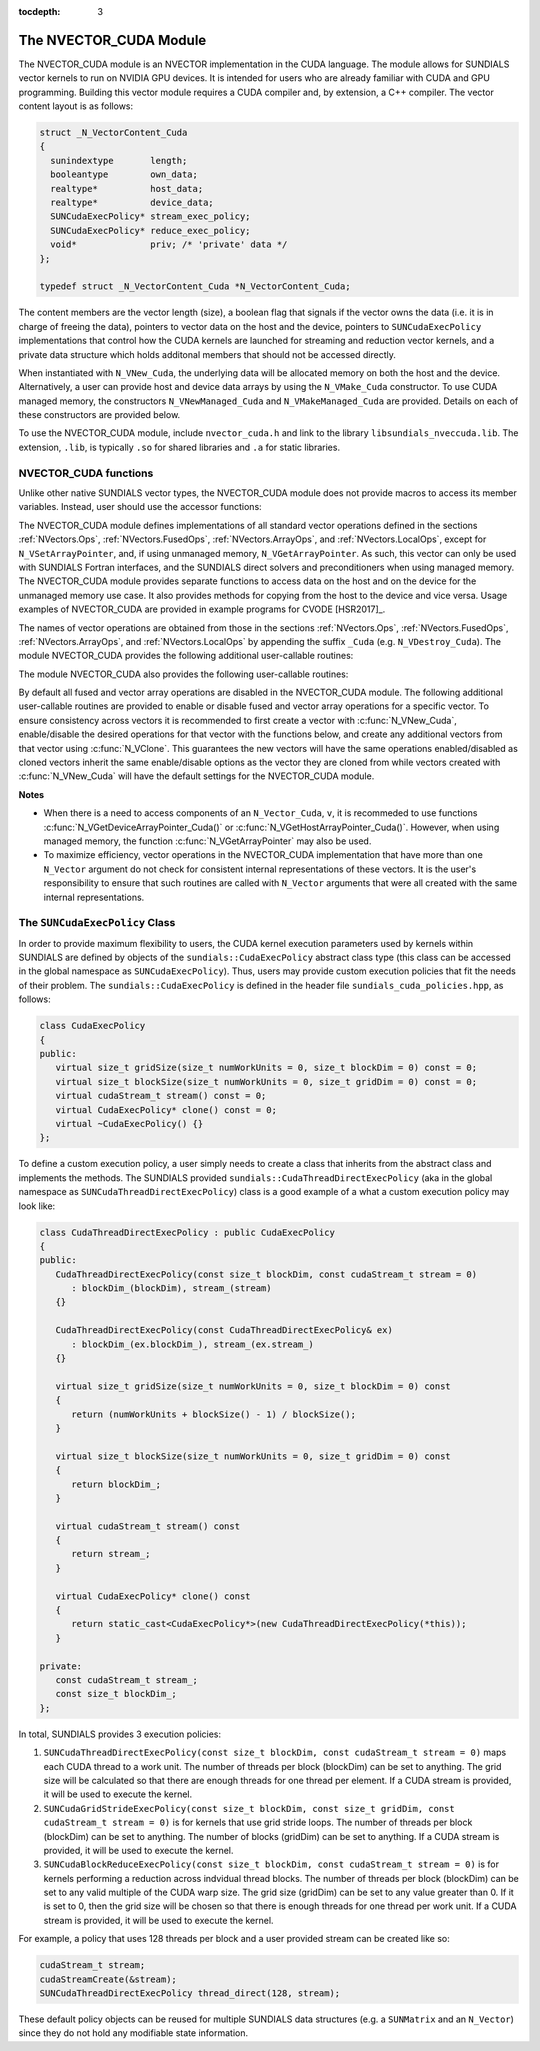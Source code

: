 ..
   Programmer(s): Daniel R. Reynolds @ SMU
   ----------------------------------------------------------------
   SUNDIALS Copyright Start
   Copyright (c) 2002-2020, Lawrence Livermore National Security
   and Southern Methodist University.
   All rights reserved.

   See the top-level LICENSE and NOTICE files for details.

   SPDX-License-Identifier: BSD-3-Clause
   SUNDIALS Copyright End
   ----------------------------------------------------------------

:tocdepth: 3


.. _NVectors.CUDA:

The NVECTOR_CUDA Module
======================================

The NVECTOR_CUDA module is an NVECTOR implementation in the CUDA language.
The module allows for SUNDIALS vector kernels to run on NVIDIA GPU devices. It is intended
for users who are already familiar with CUDA and GPU programming. Building this vector
module requires a CUDA compiler and, by extension, a C++ compiler. The vector content layout
is as follows:

.. code-block:: c++

   struct _N_VectorContent_Cuda 
   {
     sunindextype       length;
     booleantype        own_data;
     realtype*          host_data;
     realtype*          device_data;
     SUNCudaExecPolicy* stream_exec_policy;
     SUNCudaExecPolicy* reduce_exec_policy;
     void*              priv; /* 'private' data */
   };

   typedef struct _N_VectorContent_Cuda *N_VectorContent_Cuda;


The content members are the vector length (size), a boolean flag that signals if 
the vector owns the data (i.e. it is in charge of freeing the data), pointers to
vector data on the host and the device, pointers to ``SUNCudaExecPolicy``
implementations that control how the CUDA kernels are launched for streaming and 
reduction vector kernels, and a private data structure which holds additonal members
that should not be accessed directly.

When instantiated with ``N_VNew_Cuda``, the underlying data will be allocated
memory on both the host and the device. Alternatively, a user can provide host
and device data arrays by using the ``N_VMake_Cuda`` constructor. To use CUDA
managed memory, the constructors ``N_VNewManaged_Cuda`` and
``N_VMakeManaged_Cuda`` are provided. Details on each of these constructors
are provided below.

To use the NVECTOR_CUDA module, include ``nvector_cuda.h`` and link to
the library ``libsundials_nveccuda.lib``. The extension, ``.lib``, is
typically ``.so`` for shared libraries and ``.a`` for static libraries.


NVECTOR_CUDA functions
-----------------------------------

Unlike other native SUNDIALS vector types, the NVECTOR_CUDA module does not
provide macros to access its member variables. Instead, user should use the
accessor functions:


.. c:function:: realtype* N_VGetHostArrayPointer_Cuda(N_Vector v)

   This function returns pointer to the vector data on the host.


.. c:function:: realtype* N_VGetDeviceArrayPointer_Cuda(N_Vector v)

   This function returns pointer to the vector data on the device.


.. c:function:: booleantype N_VIsManagedMemory_Cuda(N_Vector v)

   This function returns a boolean flag indiciating if the vector
   data array is in managed memory or not.


The NVECTOR_CUDA module defines implementations of all standard vector
operations defined in the sections :ref:`NVectors.Ops`, :ref:`NVectors.FusedOps`,
:ref:`NVectors.ArrayOps`, and :ref:`NVectors.LocalOps`, except for
``N_VSetArrayPointer``, and, if using unmanaged memory, ``N_VGetArrayPointer``.
As such, this vector can only be used with SUNDIALS Fortran interfaces, and the
SUNDIALS direct solvers and preconditioners when using managed memory.
The NVECTOR_CUDA module provides separate functions to access data on the host
and on the device for the unmanaged memory use case. It also provides methods for
copying from the host to the device and vice versa. Usage examples of NVECTOR_CUDA
are provided in example programs for CVODE [HSR2017]_.

The names of vector operations are obtained from those in the sections
:ref:`NVectors.Ops`, :ref:`NVectors.FusedOps`, :ref:`NVectors.ArrayOps`, and
:ref:`NVectors.LocalOps` by appending the suffix ``_Cuda``
(e.g. ``N_VDestroy_Cuda``).  The module NVECTOR_CUDA provides the
following additional user-callable routines:



.. c:function:: N_Vector N_VNew_Cuda(sunindextype length)

   This function creates and allocates memory for a CUDA ``N_Vector``.
   The vector data array is allocated on both the host and device.


.. c:function:: N_Vector N_VNewManaged_Cuda(sunindextype vec_length)

   This function creates and allocates memory for a CUDA
   ``N_Vector``. The vector data array is allocated in managed memory.


.. c:function:: N_Vector N_VNewEmpty_Cuda(sunindextype vec_length)

   This function creates a new ``N_Vector`` wrapper with the pointer
   to the wrapped CUDA vector set to ``NULL``.  It is used by
   :c:func:`N_VNew_Cuda()`, :c:func:`N_VMake_Cuda()`, and
   :c:func:`N_VClone_Cuda()` implementations.


.. c:function:: N_Vector N_VMake_Cuda(sunindextype vec_length, realtype \*h_vdata, realtype \*d_vdata)


   This function creates a CUDA ``N_Vector`` with user-supplied vector data arrays
   for the host and the device.


.. c:function:: N_Vector N_VMakeManaged_Cuda(sunindextype vec_length, realtype \*vdata)

   This function creates a CUDA ``N_Vector`` with a user-supplied
   managed memory data array.


.. c:function:: N_Vector N_VMakeWithManagedAllocator_Cuda(sunindextype length, void* (\*allocfn)(size_t size), void (\*freefn)(void* ptr))

   This function creates a CUDA ``N_Vector`` with a user-supplied memory allocator.
   It requires the user to provide a corresponding free function as well.
   The memory allocated by the allocator function must behave like CUDA managed memory.
   


The module NVECTOR_CUDA also provides the following user-callable routines:

.. c:function:: void N_VSetKernelExecPolicy_Cuda(N_Vector v, 
                                                 SUNCudaExecPolicy* stream_exec_policy,
                                                 SUNCudaExecPolicy* reduce_exec_policy)

   This function sets the execution policies which control the kernel parameters
   utilized when launching the streaming and reduction CUDA kernels. By default
   the vector is setup to use the ``SUNCudaThreadDirectExecPolicy`` and 
   ``SUNCudaBlockReduceExecPolicy``. Any custom execution policy for reductions
   must ensure that the grid dimensions (number of thread blocks) is a multiple of
   the CUDA warp size (32). See section :ref:`NVectors.CUDA.SUNCudaExecPolicy`
   below for more information about the ``SUNCudaExecPolicy`` class.     

   *Note: All vectors used in a single instance of a {\sundials} solver must
   use the same execution policy. It is **strongly recommended** that
   this function is called immediately after constructing the vector,
   and any subsequent vector be created by cloning to ensure consistent execution
   policies across vectors*                                   


.. c:function:: void N_VSetCudaStream_Cuda(N_Vector v, cudaStream_t \*stream)

   **DEPRECATED** This function will be removed in the next major release,
   user should utilize the ``N_VSetKernelExecPolicy_Cuda`` function instead.

   This function sets the CUDA stream that all vector kernels will be launched on.
   By default an NVECTOR_CUDA uses the default CUDA stream.

   *Note: All vectors used in a single instance of a {\sundials} solver must
   use the same CUDA stream. It is **strongly recommended** that
   this function is called immediately after constructing the vector,
   and any subsequent vector be created by cloning to ensure consistent execution
   policies across vectors* 


.. c:function:: realtype* N_VCopyToDevice_Cuda(N_Vector v)

   This function copies host vector data to the device.


.. c:function:: realtype* N_VCopyFromDevice_Cuda(N_Vector v)

   This function copies vector data from the device to the host.


.. c:function:: void N_VPrint_Cuda(N_Vector v)

   This function prints the content of a CUDA vector to ``stdout``.


.. c:function:: void N_VPrintFile_Cuda(N_Vector v, FILE *outfile)

   This function prints the content of a CUDA vector to ``outfile``.


By default all fused and vector array operations are disabled in the NVECTOR_CUDA
module. The following additional user-callable routines are provided to
enable or disable fused and vector array operations for a specific vector. To
ensure consistency across vectors it is recommended to first create a vector
with :c:func:`N_VNew_Cuda`, enable/disable the desired operations for that vector
with the functions below, and create any additional vectors from that vector
using :c:func:`N_VClone`. This guarantees the new vectors will have the same
operations enabled/disabled as cloned vectors inherit the same enable/disable
options as the vector they are cloned from while vectors created with
:c:func:`N_VNew_Cuda` will have the default settings for the NVECTOR_CUDA module.

.. c:function:: int N_VEnableFusedOps_Cuda(N_Vector v, booleantype tf)

   This function enables (``SUNTRUE``) or disables (``SUNFALSE``) all fused and
   vector array operations in the CUDA vector. The return value is ``0`` for
   success and ``-1`` if the input vector or its ``ops`` structure are ``NULL``.

.. c:function:: int N_VEnableLinearCombination_Cuda(N_Vector v, booleantype tf)

   This function enables (``SUNTRUE``) or disables (``SUNFALSE``) the linear
   combination fused operation in the CUDA vector. The return value is ``0`` for
   success and ``-1`` if the input vector or its ``ops`` structure are ``NULL``.

.. c:function:: int N_VEnableScaleAddMulti_Cuda(N_Vector v, booleantype tf)

   This function enables (``SUNTRUE``) or disables (``SUNFALSE``) the scale and
   add a vector to multiple vectors fused operation in the CUDA vector. The
   return value is ``0`` for success and ``-1`` if the input vector or its
   ``ops`` structure are ``NULL``.

.. c:function:: int N_VEnableDotProdMulti_Cuda(N_Vector v, booleantype tf)

   This function enables (``SUNTRUE``) or disables (``SUNFALSE``) the multiple
   dot products fused operation in the CUDA vector. The return value is ``0``
   for success and ``-1`` if the input vector or its ``ops`` structure are
   ``NULL``.

.. c:function:: int N_VEnableLinearSumVectorArray_Cuda(N_Vector v, booleantype tf)

   This function enables (``SUNTRUE``) or disables (``SUNFALSE``) the linear sum
   operation for vector arrays in the CUDA vector. The return value is ``0`` for
   success and ``-1`` if the input vector or its ``ops`` structure are ``NULL``.

.. c:function:: int N_VEnableScaleVectorArray_Cuda(N_Vector v, booleantype tf)

   This function enables (``SUNTRUE``) or disables (``SUNFALSE``) the scale
   operation for vector arrays in the CUDA vector. The return value is ``0`` for
   success and ``-1`` if the input vector or its ``ops`` structure are ``NULL``.

.. c:function:: int N_VEnableConstVectorArray_Cuda(N_Vector v, booleantype tf)

   This function enables (``SUNTRUE``) or disables (``SUNFALSE``) the const
   operation for vector arrays in the CUDA vector. The return value is ``0`` for
   success and ``-1`` if the input vector or its ``ops`` structure are ``NULL``.

.. c:function:: int N_VEnableWrmsNormVectorArray_Cuda(N_Vector v, booleantype tf)

   This function enables (``SUNTRUE``) or disables (``SUNFALSE``) the WRMS norm
   operation for vector arrays in the CUDA vector. The return value is ``0`` for
   success and ``-1`` if the input vector or its ``ops`` structure are ``NULL``.

.. c:function:: int N_VEnableWrmsNormMaskVectorArray_Cuda(N_Vector v, booleantype tf)

   This function enables (``SUNTRUE``) or disables (``SUNFALSE``) the masked WRMS
   norm operation for vector arrays in the CUDA vector. The return value is
   ``0`` for success and ``-1`` if the input vector or its ``ops`` structure are
   ``NULL``.

.. c:function:: int N_VEnableScaleAddMultiVectorArray_Cuda(N_Vector v, booleantype tf)

   This function enables (``SUNTRUE``) or disables (``SUNFALSE``) the scale and
   add a vector array to multiple vector arrays operation in the CUDA vector. The
   return value is ``0`` for success and ``-1`` if the input vector or its
   ``ops`` structure are ``NULL``.

.. c:function:: int N_VEnableLinearCombinationVectorArray_Cuda(N_Vector v, booleantype tf)

   This function enables (``SUNTRUE``) or disables (``SUNFALSE``) the linear
   combination operation for vector arrays in the CUDA vector. The return value
   is ``0`` for success and ``-1`` if the input vector or its ``ops`` structure
   are ``NULL``.


**Notes**

* When there is a need to access components of an ``N_Vector_Cuda``, ``v``,
  it is recommeded to use functions :c:func:`N_VGetDeviceArrayPointer_Cuda()` or
  :c:func:`N_VGetHostArrayPointer_Cuda()`. However, when using managed memory,
  the function :c:func:`N_VGetArrayPointer` may also be used.

* To maximize efficiency, vector operations in the NVECTOR_CUDA implementation
  that have more than one ``N_Vector`` argument do not check for
  consistent internal representations of these vectors. It is the user's
  responsibility to ensure that such routines are called with ``N_Vector``
  arguments that were all created with the same internal representations.


.. _NVectors.CUDA.SUNCudaExecPolicy:

The ``SUNCudaExecPolicy`` Class
--------------------------------


In order to provide maximum flexibility to users, the CUDA kernel execution parameters used
by kernels within SUNDIALS are defined by objects of the ``sundials::CudaExecPolicy``
abstract class type (this class can be accessed in the global namespace as ``SUNCudaExecPolicy``).
Thus, users may provide custom execution policies that fit the needs of their problem. The
``sundials::CudaExecPolicy`` is defined in the header file ``sundials_cuda_policies.hpp``,
as follows:

.. code-block:: c++

   class CudaExecPolicy
   {
   public:
      virtual size_t gridSize(size_t numWorkUnits = 0, size_t blockDim = 0) const = 0;
      virtual size_t blockSize(size_t numWorkUnits = 0, size_t gridDim = 0) const = 0; 
      virtual cudaStream_t stream() const = 0;
      virtual CudaExecPolicy* clone() const = 0;
      virtual ~CudaExecPolicy() {}
   };


To define a custom execution policy, a user simply needs to create a class that inherits from
the abstract class and implements the methods. The SUNDIALS provided
``sundials::CudaThreadDirectExecPolicy`` (aka in the global namespace as
``SUNCudaThreadDirectExecPolicy``) class is a good example of a what a custom execution policy
may look like:

.. code-block:: c++

   class CudaThreadDirectExecPolicy : public CudaExecPolicy
   {
   public:
      CudaThreadDirectExecPolicy(const size_t blockDim, const cudaStream_t stream = 0)
         : blockDim_(blockDim), stream_(stream)
      {}

      CudaThreadDirectExecPolicy(const CudaThreadDirectExecPolicy& ex)
         : blockDim_(ex.blockDim_), stream_(ex.stream_)
      {} 

      virtual size_t gridSize(size_t numWorkUnits = 0, size_t blockDim = 0) const
      {
         return (numWorkUnits + blockSize() - 1) / blockSize();
      }

      virtual size_t blockSize(size_t numWorkUnits = 0, size_t gridDim = 0) const
      {
         return blockDim_;
      }

      virtual cudaStream_t stream() const
      {
         return stream_;
      }

      virtual CudaExecPolicy* clone() const
      {
         return static_cast<CudaExecPolicy*>(new CudaThreadDirectExecPolicy(*this));
      }

   private:
      const cudaStream_t stream_;
      const size_t blockDim_;
   };


In total, SUNDIALS provides 3 execution policies:


1. ``SUNCudaThreadDirectExecPolicy(const size_t blockDim, const cudaStream_t stream = 0)``
   maps each CUDA thread to a work unit. The number of threads per block (blockDim) can be set
   to anything. The grid size will be calculated so that there are enough threads for one
   thread per element. If a CUDA stream is provided, it will be used to execute the kernel.

2. ``SUNCudaGridStrideExecPolicy(const size_t blockDim, const size_t gridDim, const cudaStream_t stream = 0)``
   is for kernels that use grid stride loops. The number of threads per block (blockDim)
   can be set to anything. The number of blocks (gridDim) can be set to anything. If a
   CUDA stream is provided, it will be used to execute the kernel.

3. ``SUNCudaBlockReduceExecPolicy(const size_t blockDim, const cudaStream_t stream = 0)``
   is for kernels performing a reduction across indvidual thread blocks. The number of threads
   per block (blockDim) can be set to any valid multiple of the CUDA warp size. The grid size
   (gridDim) can be set to any value greater than 0. If it is set to 0, then the grid size
   will be chosen so that there is enough threads for one thread per work unit. If a
   CUDA stream is provided, it will be used to execute the kernel.


For example, a policy that uses 128 threads per block and a user provided stream can be
created like so:

.. code-block:: c++

   cudaStream_t stream;
   cudaStreamCreate(&stream);
   SUNCudaThreadDirectExecPolicy thread_direct(128, stream);


These default policy objects can be reused for multiple SUNDIALS data structures
(e.g. a ``SUNMatrix`` and an ``N_Vector``) since they do not hold any modifiable
state information.